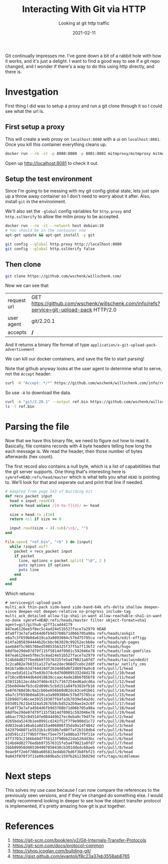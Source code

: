 #+title: Interacting With Git via HTTP
#+subtitle: Looking at git http traffic
#+date: 2021-02-11
#+tags: git

Git continually impresses me.  I've gone down a bit of a rabbit hole
with how it works, and it's just a delight.  I want to find a good way
to see if a git repo changed, and I wonder if there's a way to do this
using http directly, and there is.

* Investgation

First thing I did was to setup a proxy and run a git clone through it
so I could see what the url is.

** First setup a proxy

This will create a web proxy on =localhost:8080= with a ui on
=localhost:8081=. Once you kill this container everything cleans up.

#+begin_src bash
  docker run --rm -it -p 8080:8080 -p 8081:8081 mitmproxy/mitmproxy mitmweb --web-host 0.0.0.0
#+end_src

Open up [[http://localhost:8081]] to check it out.

** Setup the test environment

Since I'm going to be messing with my git config global state, lets
just spin up a throw away container so I don't need to worry about it
after.  Also, install =git= in the environment.

We'll also set the =-global= config variables for =http.proxy= and
=http.sslVerify= to allow the mitm proxy to be accepted.

#+begin_src bash
  docker run --rm -it --network host debian:10
  # You should be in the container now
  apt-get update && apt-get install -y git

  git config --global http.proxy http://localhost:8080
  git config --global http.sslVerify false
#+end_src

** Then clone

#+begin_src bash
git clone https://github.com/wschenk/willschenk.com/
#+end_src

Now we can see that

#+ATTR_HTML: :class table table-striped
| request url | GET https://github.com/wschenk/willschenk.com/info/refs?service=git-upload-pack HTTP/2.0 |
| user agent  | git/2.20.1                                                                               |
| accepts     | **/**                                                                                      |

And it returns a binary file format of type
=application/x-git-upload-pack-advertisement=

We can kill our docker containers, and save the file to start parsing!

Note that github anyway looks at the user agent to determine what to
serve, not the =Accept= header:

#+begin_src bash :results output
curl -H "Accept: */*" https://github.com/wschenk/willschenk.com/info/refs?service=git-upload-pack
#+end_src

#+RESULTS:
: Not Found

So use =-A= to download the data.

#+begin_src bash :results output
  curl -A "git/2.20.1" --output ref.bin https://github.com/wschenk/willschenk.com/info/refs?service=git-upload-pack
  ls -l ref.bin
#+end_src

#+RESULTS:
: -rw-r--r-- 1 wschenk wschenk 2223 Feb 11 16:55 ref.bin

* Parsing the file

Now that we have this binary file, we need to figure out how to read
it.  Basically, file contains records with 4 byte headers telling how
long the each message is.  We read the header, then those number of
bytes afterwards (hex count).

The first record also contains a null byte, which is a list of
capabitilities that the git server supports.  One thing that's
interesting here is =symref=HEAD:refs/head/master= which is what tells
you what =HEAD= is pointing to.  We'll look for that and seperate out
and print that line if needed.

#+begin_src ruby :tangle parse_packet.rb :results output
  # Adapted from page 543 of Building Git
  def recv_packet input
    head = input.read(4)
    return head unless /[0-9a-f]{4}/ =~ head

    size = head.to_i(16)
    return nil if size == 0

    input.read(size - 4).sub(/\n$/, "")
  end

  File.open( "ref.bin", "rb" ) do |input|
    while !input.eof?
      packet = recv_packet input
      if packet
        line, options = packet.split( "\0", 2 )
        puts options if options
        puts line
      end
    end
  end
#+end_src

Which returns

#+RESULTS:
#+ATTR_HTML: :class half-height-scroll
#+begin_example
# service=git-upload-pack
multi_ack thin-pack side-band side-band-64k ofs-delta shallow deepen-since deepen-not deepen-relative no-progress include-tag multi_ack_detailed allow-tip-sha1-in-want allow-reachable-sha1-in-want no-done symref=HEAD:refs/heads/master filter object-format=sha1 agent=git/github-g2ff1cad44179
847ea6126ee5f8ec5c4ad24e51b527face7a2979 HEAD
8fa8f73e7afa4564d6fb9d3788b71d06b705a98a refs/heads/askgit
e6a7c3f659b0da619ca3a9093084c57bd75705ca refs/heads/edit-effigy
614fa2058304444b2bcbbc963829c99252ecbb8e refs/heads/gh-pages
aaeb84f5c985786ed5905356325f37f5a7f136f2 refs/heads/hugo
b8dfbe29de07d79f115f5814df0981c592046e78 refs/heads/look-gemfiles
847ea6126ee5f8ec5c4ad24e51b527face7a2979 refs/heads/master
514bd4d82776edbb973576315fe5a479821a8fd7 refs/heads/tailwindedit
3c2ca082e7b8331a127afae2dec968d7cebc2ddf refs/meta/_netlify_cms
041b7a90c63d744418df2634d85d6f2d8974a9c8 refs/pull/1/head
03cee5d1d11a75e03b374c6d7600095332d4d178 refs/pull/10/head
e710ce9b944db4d418638ccaac4ade28b6f05bf8 refs/pull/11/head
d30312612ecdda3f46bc617c7167254ed6adcd6a refs/pull/12/head
25be0d44efb3cd2d890c5cbd151a84fb302efb16 refs/pull/13/head
5e8f6760d36c9a2cb6be656b68d82dc63ce91b61 refs/pull/14/head
e6a7c3f659b0da619ca3a9093084c57bd75705ca refs/pull/15/head
52b9dd7146cee391519307f64fa3b7039e54a2dc refs/pull/16/head
b93d017621b4324a5267b58cbd52a2b9ae2e2c0f refs/pull/17/head
8fa8f73e7afa4564d6fb9d3788b71d06b705a98a refs/pull/18/head
b8dfbe29de07d79f115f5814df0981c592046e78 refs/pull/19/head
a6bac7782c04514fe084449b27ec8eba9c794f7e refs/pull/2/head
d265bda5243b1ee0991cd241f52f7f9e908d1c72 refs/pull/20/head
dd032eab146ab1a8d15a406806f35da9a14f4842 refs/pull/3/head
54297948071e5531b1c0550b7e80f7af2b310db4 refs/pull/4/head
a3d591c21779b5ff9ecf5ee75f1e88ba37f9f11e refs/pull/5/head
4ff3703c2166bd4d7f5b123f90bb22da526dd3bc refs/pull/6/head
514bd4d82776edbb973576315fe5a479821a8fd7 refs/pull/7/head
2bbb09950d485304907850438cb381ddedc68aeb refs/pull/8/head
9eae9ff2e6f708ba605813ed4bb7bd6f3b8fbf23 refs/pull/9/head
9a843f070f3f11e09c689ba5c159fb261236029d refs/tags/middleman
#+end_example

* Next steps

This solves my use case because I can now compare the references to
the previously seen versions, and if they've changed do something
else.  I would really recommend looking in deeper to see how the
object transfer protocol is implemented, it's pretty amazing how git
is put together.

* References

1. https://git-scm.com/book/en/v2/Git-Internals-Transfer-Protocols
2. https://git-scm.com/docs/protocol-common
3. https://shop.jcoglan.com/building-git/
4. https://gist.github.com/evantoli/f8c23a37eb3558ab8765
   
# Local Variables:
# eval: (add-hook 'after-save-hook (lambda ()(org-babel-tangle)) nil t)
# End:

